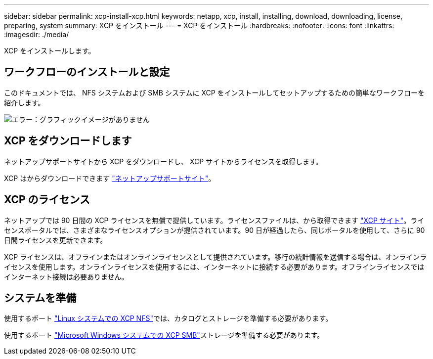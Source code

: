 ---
sidebar: sidebar 
permalink: xcp-install-xcp.html 
keywords: netapp, xcp, install, installing, download, downloading, license, preparing, system 
summary: XCP をインストール 
---
= XCP をインストール
:hardbreaks:
:nofooter: 
:icons: font
:linkattrs: 
:imagesdir: ./media/


[role="lead"]
XCP をインストールします。



== ワークフローのインストールと設定

このドキュメントでは、 NFS システムおよび SMB システムに XCP をインストールしてセットアップするための簡単なワークフローを紹介します。

image:xcp_image16.PNG["エラー：グラフィックイメージがありません"]



== XCP をダウンロードします

ネットアップサポートサイトから XCP をダウンロードし、 XCP サイトからライセンスを取得します。

XCP はからダウンロードできます link:https://mysupport.netapp.com/products/p/xcp.html["ネットアップサポートサイト"^]。



== XCP のライセンス

ネットアップでは 90 日間の XCP ライセンスを無償で提供しています。ライセンスファイルは、から取得できます link:https://xcp.netapp.com/["XCP サイト"^]。ライセンスポータルでは、さまざまなライセンスオプションが提供されています。90 日が経過したら、同じポータルを使用して、さらに 90 日間ライセンスを更新できます。

XCP ライセンスは、オフラインまたはオンラインライセンスとして提供されています。移行の統計情報を送信する場合は、オンラインライセンスを使用します。オンラインライセンスを使用するには、インターネットに接続する必要があります。オフラインライセンスではインターネット接続は必要ありません。



== システムを準備

使用するポート link:xcp-prepare-linux-for-xcp-nfs.html["Linux システムでの XCP NFS"]では、カタログとストレージを準備する必要があります。

使用するポート link:xcp-prepare-windows-for-xcp-smb.html["Microsoft Windows システムでの XCP SMB"]ストレージを準備する必要があります。
